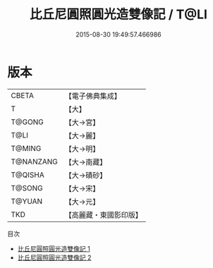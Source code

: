 #+TITLE: 比丘尼圓照圓光造雙像記 / T@LI

#+DATE: 2015-08-30 19:49:57.466986
* 版本
 |     CBETA|【電子佛典集成】|
 |         T|【大】     |
 |    T@GONG|【大→宮】   |
 |      T@LI|【大→麗】   |
 |    T@MING|【大→明】   |
 | T@NANZANG|【大→南藏】  |
 |   T@QISHA|【大→磧砂】  |
 |    T@SONG|【大→宋】   |
 |    T@YUAN|【大→元】   |
 |       TKD|【高麗藏・東國影印版】|
目次
 - [[file:KR6d0109_001.txt][比丘尼圓照圓光造雙像記 1]]
 - [[file:KR6d0109_002.txt][比丘尼圓照圓光造雙像記 2]]
